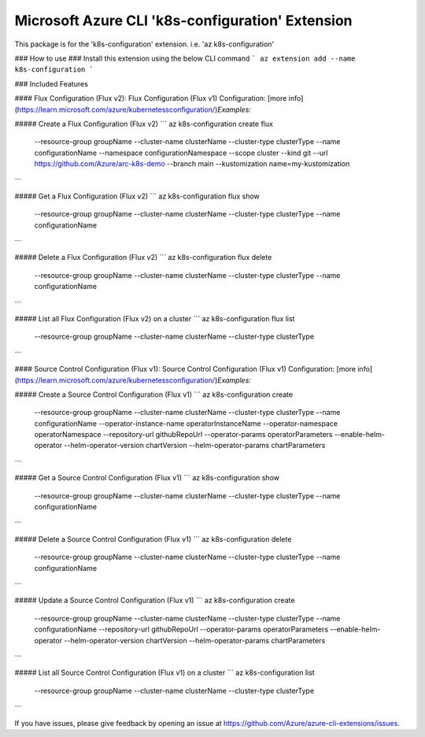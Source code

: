 Microsoft Azure CLI 'k8s-configuration' Extension
==========================================

This package is for the 'k8s-configuration' extension.
i.e. 'az k8s-configuration'

### How to use ###
Install this extension using the below CLI command
```
az extension add --name k8s-configuration
```

### Included Features

#### Flux Configuration (Flux v2):
Flux Configuration (Flux v1) Configuration: [more info](https://learn.microsoft.com/azure/kubernetessconfiguration/)\
*Examples:*

##### Create a Flux Configuration (Flux v2)
```
az k8s-configuration create flux \
    --resource-group groupName \
    --cluster-name clusterName \
    --cluster-type clusterType \
    --name configurationName \
    --namespace configurationNamespace \
    --scope cluster
    --kind git \
    --url https://github.com/Azure/arc-k8s-demo \
    --branch main \
    --kustomization name=my-kustomization 
```

##### Get a Flux Configuration (Flux v2)
```
az k8s-configuration flux show \
    --resource-group groupName \
    --cluster-name clusterName \
    --cluster-type clusterType \
    --name configurationName
```

##### Delete a Flux Configuration (Flux v2)
```
az k8s-configuration flux delete \
    --resource-group groupName \
    --cluster-name clusterName \
    --cluster-type clusterType \
    --name configurationName
```

##### List all Flux Configuration (Flux v2) on a cluster
```
az k8s-configuration flux list \
    --resource-group groupName \
    --cluster-name clusterName \
    --cluster-type clusterType
```

#### Source Control Configuration (Flux v1):
Source Control Configuration (Flux v1) Configuration: [more info](https://learn.microsoft.com/azure/kubernetessconfiguration/)\
*Examples:*

##### Create a Source Control Configuration (Flux v1)
```
az k8s-configuration create \
    --resource-group groupName \
    --cluster-name clusterName \
    --cluster-type clusterType \
    --name configurationName \
    --operator-instance-name operatorInstanceName \
    --operator-namespace operatorNamespace \
    --repository-url githubRepoUrl \
    --operator-params operatorParameters \
    --enable-helm-operator \
    --helm-operator-version chartVersion \
    --helm-operator-params chartParameters
```

##### Get a Source Control Configuration (Flux v1)
```
az k8s-configuration show \
    --resource-group groupName \
    --cluster-name clusterName \
    --cluster-type clusterType \
    --name configurationName
```

##### Delete a Source Control Configuration (Flux v1)
```
az k8s-configuration delete \
    --resource-group groupName \
    --cluster-name clusterName \
    --cluster-type clusterType \
    --name configurationName
```

##### Update a Source Control Configuration (Flux v1)
```
az k8s-configuration create \
    --resource-group groupName \
    --cluster-name clusterName \
    --cluster-type clusterType \
    --name configurationName \
    --repository-url githubRepoUrl \
    --operator-params operatorParameters \
    --enable-helm-operator \
    --helm-operator-version chartVersion \
    --helm-operator-params chartParameters
```

##### List all Source Control Configuration (Flux v1) on a cluster
```
az k8s-configuration list \
    --resource-group groupName \
    --cluster-name clusterName \
    --cluster-type clusterType
```

If you have issues, please give feedback by opening an issue at https://github.com/Azure/azure-cli-extensions/issues.